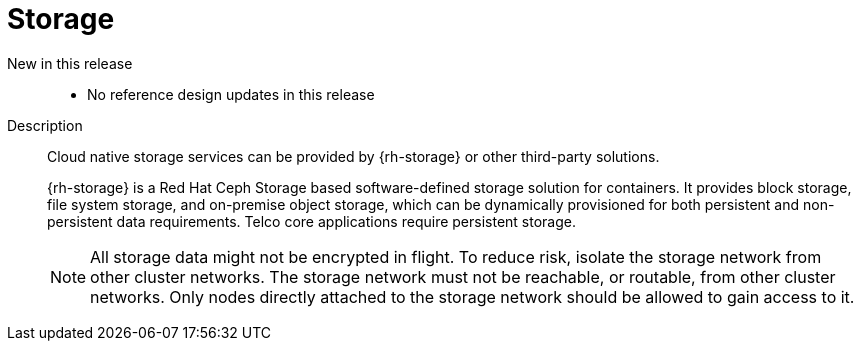 // Module included in the following assemblies:
//
// * scalability_and_performance/telco_core_ref_design_specs/telco-core-rds.adoc

:_mod-docs-content-type: REFERENCE
[id="telco-core-storage_{context}"]
= Storage

New in this release::
* No reference design updates in this release

Description::
+
--
Cloud native storage services can be provided by {rh-storage} or other third-party solutions.

{rh-storage} is a Red Hat Ceph Storage based software-defined storage solution for containers.
It provides block storage, file system storage, and on-premise object storage, which can be dynamically provisioned for both persistent and non-persistent data requirements.
Telco core applications require persistent storage.

[NOTE]
====
All storage data might not be encrypted in flight.
To reduce risk, isolate the storage network from other cluster networks.
The storage network must not be reachable, or routable, from other cluster networks.
Only nodes directly attached to the storage network should be allowed to gain access to it.
====
--
